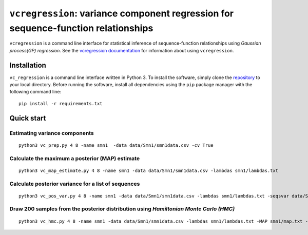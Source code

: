 
==============================================================================
``vcregression``: variance component regression for sequence-function relationships
==============================================================================
.. image:: https://readthedocs.org/projects/vcregression/badge/?version=latest
    :target: https://vcregression.readthedocs.io/en/latest/?badge=latest
    :alt: Documentation Status

``vcregression`` is a command line interface for statistical inference of sequence-function relationships using *Gaussian process(GP) regression*. See the `vcregression documentation <https://vcregression.readthedocs.io/en/latest/>`_ for information about using ``vcregression``.

Installation
-------------
``vc_regression`` is a command line interface written in Python 3. To install the software, simply clone the `repository <https://github.com/davidmccandlish/vcregression>`_ to your local directory. Before running the software, install all dependencies using the ``pip`` package manager with the following command line: ::

  pip install -r requirements.txt




Quick start
------------

Estimating **variance components**
^^^^^^^^^^^^^^^^^^^^^^^^^^^^^^^^^^^
::

  python3 vc_prep.py 4 8 -name smn1  -data data/Smn1/smn1data.csv -cv True

Calculate the **maximum a posterior (MAP)** estimate
^^^^^^^^^^^^^^^^^^^^^^^^^^^^^^^^^^^^^^^^^^^^^^^^^^^^^^
::

  python3 vc_map_estimate.py 4 8 -name smn1 -data data/Smn1/smn1data.csv -lambdas smn1/lambdas.txt

Calculate **posterior variance** for a list of sequences
^^^^^^^^^^^^^^^^^^^^^^^^^^^^^^^^^^^^^^^^^^^^^^^^^^^^^^^^
::

  python3 vc_pos_var.py 4 8 -name smn1 -data data/Smn1/smn1data.csv -lambdas smn1/lambdas.txt -seqsvar data/Smn1/smn1seqpos.csv

Draw 200 samples from the **posterior distribution** using *Hamiltonian Monte Carlo (HMC)*
^^^^^^^^^^^^^^^^^^^^^^^^^^^^^^^^^^^^^^^^^^^^^^^^^^^^^^^^^^^^^^^^^^^^^^^^^^^^^^^^^^^^^^^^^^
::

  python3 vc_hmc.py 4 8 -name smn1 -data data/Smn1/smn1data.csv -lambdas smn1/lambdas.txt -MAP smn1/map.txt -step_size 1e-05 -n_steps 10 -n_samples 200 -n_tunes 20 -starting_position random -intermediate_output True -sample_name hmc1 -intermediate_output False
